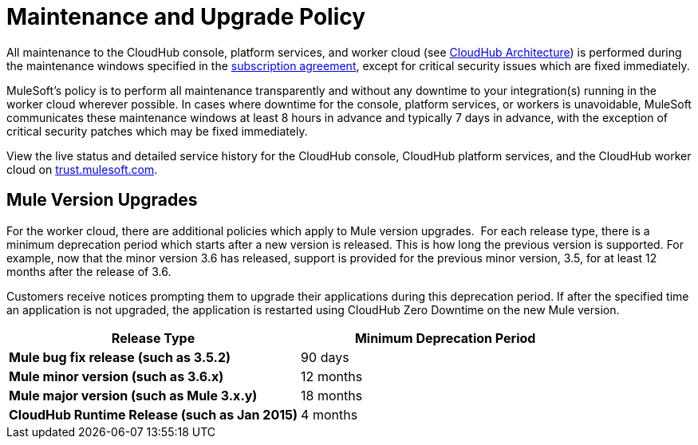 = Maintenance and Upgrade Policy
:keywords: cloudhub, support, upgrade, subscription

All maintenance to the CloudHub console, platform services, and worker cloud (see link:/documentation/display/current/CloudHub+Architecture[CloudHub Architecture]) is performed during the maintenance windows specified in the http://www.mulesoft.com/terms/msa/current[subscription agreement], except for critical security issues which are fixed immediately.

MuleSoft's policy is to perform all maintenance transparently and without any downtime to your integration(s) running in the worker cloud wherever possible. In cases where downtime for the console, platform services, or workers is unavoidable, MuleSoft communicates these maintenance windows at least 8 hours in advance and typically 7 days in advance, with the exception of critical security patches which may be fixed immediately.

View the live status and detailed service history for the CloudHub console, CloudHub platform services, and the CloudHub worker cloud on http://trust.mulesoft.com/[trust.mulesoft.com].

== Mule Version Upgrades

For the worker cloud, there are additional policies which apply to Mule version upgrades.  For each release type, there is a minimum deprecation period which starts after a new version is released. This is how long the previous version is supported. For example, now that the minor version 3.6 has released, support is provided for the previous minor version, 3.5, for at least 12 months after the release of 3.6.

Customers receive notices prompting them to upgrade their applications during this deprecation period. If after the specified time an application is not upgraded, the application is restarted using CloudHub Zero Downtime on the new Mule version.

[cols="2*" options="header"]
|===
| Release Type
| Minimum Deprecation Period

| *Mule bug fix release (such as 3.5.2)*
| 90 days

| *Mule minor version (such as 3.6.x)*
| 12 months

| *Mule major version (such as Mule 3.x.y)*
| 18 months

| *CloudHub Runtime Release (such as Jan 2015)*
| 4 months

|===
